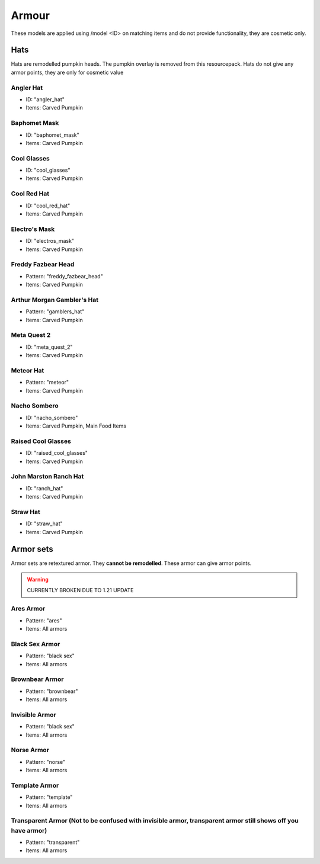 Armour
***************

These models are applied using /model <ID> on matching items and do not provide functionality, they are cosmetic only.

Hats
==========

Hats are remodelled pumpkin heads. The pumpkin overlay is removed from this resourcepack.
Hats do not give any armor points, they are only for cosmetic value

Angler Hat
~~~~~~~~~~~~~~~~
* ID: "angler_hat"
* Items: Carved Pumpkin

Baphomet Mask
~~~~~~~~~~~~~~~~
* ID: "baphomet_mask"
* Items: Carved Pumpkin

Cool Glasses
~~~~~~~~~~~~~~~~
* ID: "cool_glasses"
* Items: Carved Pumpkin

Cool Red Hat
~~~~~~~~~~~~~~~~
* ID: "cool_red_hat"
* Items: Carved Pumpkin

Electro's Mask
~~~~~~~~~~~~~~~~
* ID: "electros_mask"
* Items:  Carved Pumpkin

Freddy Fazbear Head
~~~~~~~~~~~~~~~~
* Pattern: "freddy_fazbear_head"
* Items:  Carved Pumpkin

Arthur Morgan Gambler's Hat
~~~~~~~~~~~~~~~~
* Pattern: "gamblers_hat"
* Items:  Carved Pumpkin

Meta Quest 2
~~~~~~~~~~~~~~~~
* ID: "meta_quest_2"
* Items:  Carved Pumpkin

Meteor Hat
~~~~~~~~~~~~~~~~
* Pattern: "meteor"
* Items:  Carved Pumpkin

Nacho Sombero
~~~~~~~~~~~~~~~~
* ID: "nacho_sombero"
* Items: Carved Pumpkin, Main Food Items

Raised Cool Glasses
~~~~~~~~~~~~~~~~
* ID: "raised_cool_glasses"
* Items: Carved Pumpkin

John Marston Ranch Hat
~~~~~~~~~~~~~~~~
* ID: "ranch_hat"
* Items: Carved Pumpkin

Straw Hat
~~~~~~~~~~~~~~~~
* ID: "straw_hat"
* Items: Carved Pumpkin

Armor sets
==========
Armor sets are retextured armor. They **cannot be remodelled**. These armor can give armor points.

.. warning::
  CURRENTLY BROKEN DUE TO 1.21 UPDATE

Ares Armor
~~~~~~~~~~~~~~~~
* Pattern: "ares"
* Items: All armors

Black Sex Armor
~~~~~~~~~~~~~~~~
* Pattern: "black sex"
* Items: All armors

Brownbear Armor
~~~~~~~~~~~~~~~~
* Pattern: "brownbear"
* Items: All armors

Invisible Armor
~~~~~~~~~~~~~~~~
* Pattern: "black sex"
* Items: All armors

Norse Armor
~~~~~~~~~~~~~~~~
* Pattern: "norse"
* Items: All armors

Template Armor
~~~~~~~~~~~~~~~~
* Pattern: "template"
* Items: All armors

Transparent Armor (Not to be confused with invisible armor, transparent armor still shows off you have armor)
~~~~~~~~~~~~~~~~
* Pattern: "transparent"
* Items: All armors
